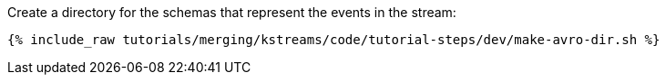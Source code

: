 Create a directory for the schemas that represent the events in the stream:

+++++
<pre class="snippet"><code class="shell">{% include_raw tutorials/merging/kstreams/code/tutorial-steps/dev/make-avro-dir.sh %}</code></pre>
+++++
